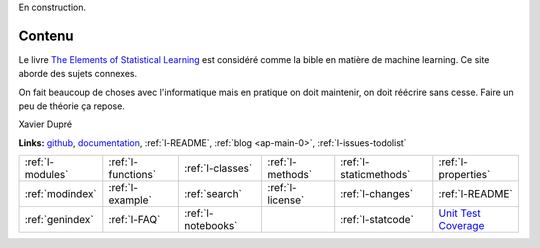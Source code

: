
En construction.


Contenu
=======

Le livre `The Elements of Statistical Learning <http://statweb.stanford.edu/~tibs/ElemStatLearn/>`_
est considéré comme la bible en matière de machine learning. Ce site aborde des sujets connexes.

.. raw:: html

    <hr />

.. only:: html

    .. toctree::
        :maxdepth: 2
        
        introduction
        c_ml/index
        end_index

.. only:: latex

    .. toctree::
        :maxdepth: 3
        
        introduction
        c_ml/index
        end_index
        
.. raw:: html


    <hr />
    
On fait beaucoup de choses avec l'informatique mais en pratique
on doit maintenir, on doit réécrire sans cesse.
Faire un peu de théorie ça repose. 
    
Xavier Dupré    


    

.. image:: https://travis-ci.org/sdpython/mlstatpy.svg?branch=master
    :target: https://travis-ci.org/sdpython/mlstatpy
    :alt: Build status
    
.. image:: https://ci.appveyor.com/api/projects/status/j5poldtnij0a3ac0?svg=true
    :target: https://ci.appveyor.com/project/sdpython/mlstatpy
    :alt: Build Status Windows
    
.. image:: https://badge.fury.io/py/mlstatpy.svg
    :target: http://badge.fury.io/py/mlstatpy    

.. image:: http://img.shields.io/pypi/dm/mlstatpy.png
    :alt: PYPI Package
    :target: https://pypi.python.org/pypi/mlstatpy
    
.. image:: https://img.shields.io/badge/license-MIT-blue.svg
    :alt: MIT License
    :target: http://opensource.org/licenses/MIT  

.. image:: https://landscape.io/github/sdpython/mlstatpy/master/landscape.svg?style=flat
   :target: https://landscape.io/github/sdpython/mlstatpy/master
   :alt: Code Health

.. image:: https://requires.io/github/sdpython/mlstatpy/requirements.svg?branch=master
     :target: https://requires.io/github/sdpython/mlstatpy/requirements/?branch=master
     :alt: Requirements Status   
    
.. image:: https://codecov.io/github/sdpython/mlstatpy/coverage.svg?branch=master
    :target: https://codecov.io/github/sdpython/mlstatpy?branch=master

.. image:: http://img.shields.io/github/issues/sdpython/mlstatpy.png
    :alt: GitHub Issues
    :target: https://github.com/sdpython/mlstatpy/issues
    
.. image:: https://badge.waffle.io/sdpython/mlstatpy.png?label=ready&title=Ready
    :alt: Waffle
    :target: https://waffle.io/sdpython/mlstatpy

   
**Links:** `github <https://github.com/sdpython/mlstatpy/>`_,
`documentation <http://www.xavierdupre.fr/app/mlstatpy/helpsphinx/index.html>`_,
:ref:`l-README`,
:ref:`blog <ap-main-0>`,
:ref:`l-issues-todolist`


+----------------------+---------------------+---------------------+--------------------+------------------------+------------------------------------------------+
| :ref:`l-modules`     |  :ref:`l-functions` | :ref:`l-classes`    | :ref:`l-methods`   | :ref:`l-staticmethods` | :ref:`l-properties`                            |
+----------------------+---------------------+---------------------+--------------------+------------------------+------------------------------------------------+
| :ref:`modindex`      |  :ref:`l-example`   | :ref:`search`       | :ref:`l-license`   | :ref:`l-changes`       | :ref:`l-README`                                |
+----------------------+---------------------+---------------------+--------------------+------------------------+------------------------------------------------+
| :ref:`genindex`      |  :ref:`l-FAQ`       | :ref:`l-notebooks`  |                    | :ref:`l-statcode`      | `Unit Test Coverage <coverage/index.html>`_    |
+----------------------+---------------------+---------------------+--------------------+------------------------+------------------------------------------------+




